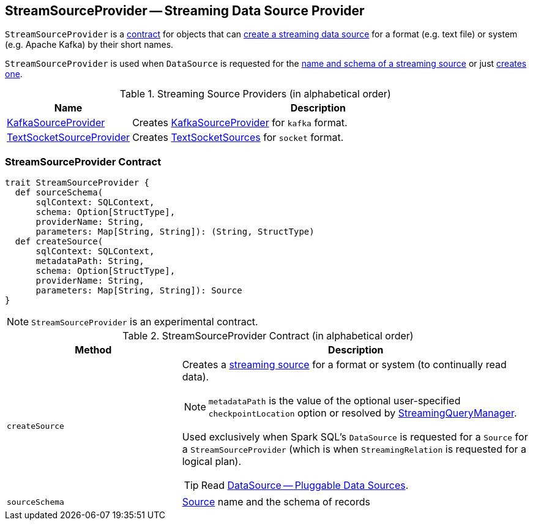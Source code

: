 == [[StreamSourceProvider]] StreamSourceProvider -- Streaming Data Source Provider

`StreamSourceProvider` is a <<contract, contract>> for objects that can <<createSource, create a streaming data source>> for a format (e.g. text file) or system (e.g. Apache Kafka) by their short names.

`StreamSourceProvider` is used when `DataSource` is requested for the link:spark-sql-datasource.adoc#sourceSchema[name and schema of a streaming source] or just link:spark-sql-datasource.adoc#createSource[creates one].

.Streaming Source Providers (in alphabetical order)
[cols="1,3",options="header",width="100%"]
|===
| Name
| Description

| link:spark-sql-streaming-KafkaSourceProvider.adoc[KafkaSourceProvider]
| Creates link:spark-sql-streaming-KafkaSourceProvider.adoc[KafkaSourceProvider] for `kafka` format.

| link:spark-sql-streaming-TextSocketSourceProvider.adoc[TextSocketSourceProvider]
| Creates link:spark-sql-streaming-TextSocketSource.adoc[TextSocketSources] for `socket` format.
|===

=== [[contract]] StreamSourceProvider Contract

[source, scala]
----
trait StreamSourceProvider {
  def sourceSchema(
      sqlContext: SQLContext,
      schema: Option[StructType],
      providerName: String,
      parameters: Map[String, String]): (String, StructType)
  def createSource(
      sqlContext: SQLContext,
      metadataPath: String,
      schema: Option[StructType],
      providerName: String,
      parameters: Map[String, String]): Source
}
----

NOTE: `StreamSourceProvider` is an experimental contract.

.StreamSourceProvider Contract (in alphabetical order)
[cols="1,2",options="header",width="100%"]
|===
| Method
| Description

| [[createSource]] `createSource`
a|

Creates a link:spark-sql-streaming-Source.adoc[streaming source] for a format or system (to continually read data).

NOTE: `metadataPath` is the value of the optional user-specified `checkpointLocation` option or resolved by link:spark-sql-streaming-StreamingQueryManager.adoc#createQuery[StreamingQueryManager].

Used exclusively when Spark SQL's `DataSource` is requested for a `Source` for a `StreamSourceProvider` (which is when `StreamingRelation` is requested for a logical plan).

TIP: Read https://jaceklaskowski.gitbooks.io/mastering-apache-spark/spark-sql-datasource.html[DataSource &mdash; Pluggable Data Sources].

| [[sourceSchema]] `sourceSchema`
| link:spark-sql-streaming-Source.adoc[Source] name and the schema of records
|===

